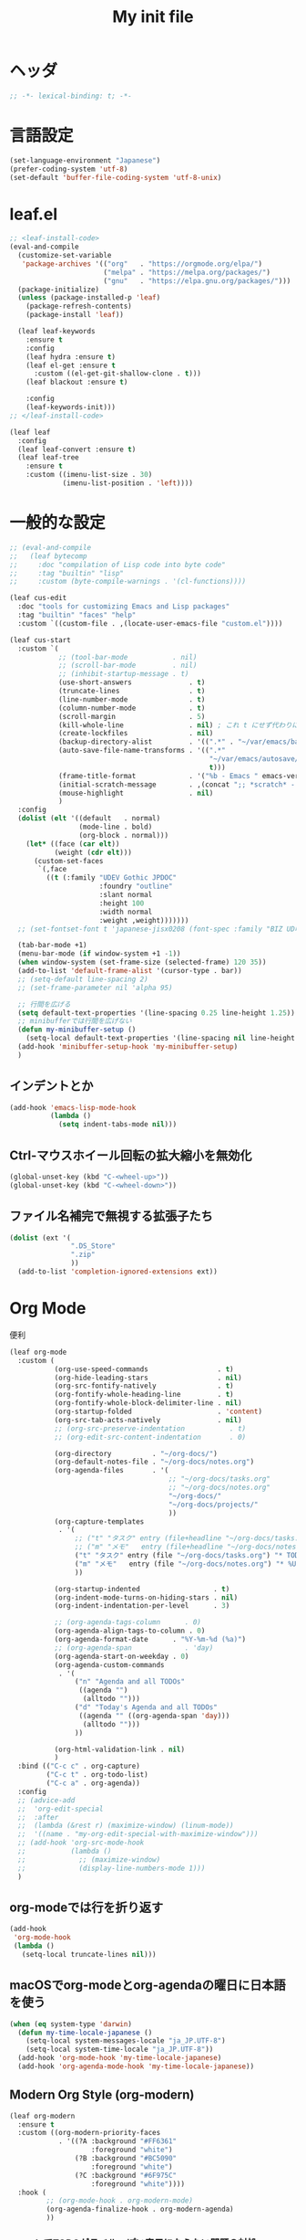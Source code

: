 #+TITLE: My init file

* ヘッダ
#+begin_src emacs-lisp
  ;; -*- lexical-binding: t; -*-
#+end_src
* 言語設定
#+begin_src emacs-lisp
  (set-language-environment "Japanese")
  (prefer-coding-system 'utf-8)
  (set-default 'buffer-file-coding-system 'utf-8-unix)
#+end_src
* leaf.el
#+begin_src emacs-lisp
  ;; <leaf-install-code>
  (eval-and-compile
    (customize-set-variable
     'package-archives '(("org"   . "https://orgmode.org/elpa/")
                         ("melpa" . "https://melpa.org/packages/")
                         ("gnu"   . "https://elpa.gnu.org/packages/")))
    (package-initialize)
    (unless (package-installed-p 'leaf)
      (package-refresh-contents)
      (package-install 'leaf))

    (leaf leaf-keywords
      :ensure t
      :config
      (leaf hydra :ensure t)
      (leaf el-get :ensure t
        :custom ((el-get-git-shallow-clone . t)))
      (leaf blackout :ensure t)

      :config
      (leaf-keywords-init)))
  ;; </leaf-install-code>

  (leaf leaf
    :config
    (leaf leaf-convert :ensure t)
    (leaf leaf-tree
      :ensure t
      :custom ((imenu-list-size . 30)
               (imenu-list-position . 'left))))
#+end_src
* 一般的な設定
#+begin_src emacs-lisp
  ;; (eval-and-compile
  ;;   (leaf bytecomp
  ;;     :doc "compilation of Lisp code into byte code"
  ;;     :tag "builtin" "lisp"
  ;;     :custom (byte-compile-warnings . '(cl-functions))))

  (leaf cus-edit
    :doc "tools for customizing Emacs and Lisp packages"
    :tag "builtin" "faces" "help"
    :custom `((custom-file . ,(locate-user-emacs-file "custom.el"))))

  (leaf cus-start
    :custom `(
              ;; (tool-bar-mode           . nil)
              ;; (scroll-bar-mode         . nil)
              ;; (inhibit-startup-message . t)
              (use-short-answers              . t)
              (truncate-lines                 . t)
              (line-number-mode               . t)
              (column-number-mode             . t)
              (scroll-margin                  . 5)
              (kill-whole-line                . nil) ; これ t にせず代わりに C-S-<backspace> 活用しよ
              (create-lockfiles               . nil)
              (backup-directory-alist         . '((".*" . "~/var/emacs/backup")))
              (auto-save-file-name-transforms . '((".*"
                                                   "~/var/emacs/autosave/" ; 末尾のスラッシュ必要
                                                   t)))
              (frame-title-format             . '("%b - Emacs " emacs-version))
              (initial-scratch-message        . ,(concat ";; *scratch* - Emacs " emacs-version "\n\n"))
              (mouse-highlight                . nil)
              )
    :config
    (dolist (elt '((default   . normal)
                   (mode-line . bold)
                   (org-block . normal)))
      (let* ((face (car elt))
             (weight (cdr elt)))
        (custom-set-faces
         `(,face
           ((t (:family "UDEV Gothic JPDOC"
                        :foundry "outline"
                        :slant normal
                        :height 100
                        :width normal
                        :weight ,weight)))))))
    ;; (set-fontset-font t 'japanese-jisx0208 (font-spec :family "BIZ UD明朝"))

    (tab-bar-mode +1)
    (menu-bar-mode (if window-system +1 -1))
    (when window-system (set-frame-size (selected-frame) 120 35))
    (add-to-list 'default-frame-alist '(cursor-type . bar))
    ;; (setq-default line-spacing 2)
    ;; (set-frame-parameter nil 'alpha 95)

    ;; 行間を広げる
    (setq default-text-properties '(line-spacing 0.25 line-height 1.25))
    ;; minibufferでは行間を広げない
    (defun my-minibuffer-setup ()
      (setq-local default-text-properties '(line-spacing nil line-height nil)))
    (add-hook 'minibuffer-setup-hook 'my-minibuffer-setup)
    )
#+end_src
** インデントとか
#+begin_src emacs-lisp
  (add-hook 'emacs-lisp-mode-hook
            (lambda ()
              (setq indent-tabs-mode nil)))
#+end_src
** Ctrl-マウスホイール回転の拡大縮小を無効化
#+begin_src emacs-lisp
  (global-unset-key (kbd "C-<wheel-up>"))
  (global-unset-key (kbd "C-<wheel-down>"))
#+end_src
** ファイル名補完で無視する拡張子たち
#+begin_src emacs-lisp
  (dolist (ext '(
                 ".DS_Store"
                 ".zip"
                 ))
    (add-to-list 'completion-ignored-extensions ext))
#+end_src
* Org Mode
便利
#+begin_src emacs-lisp
  (leaf org-mode
    :custom (
             (org-use-speed-commands                 . t)
             (org-hide-leading-stars                 . nil)
             (org-src-fontify-natively               . t)
             (org-fontify-whole-heading-line         . t)
             (org-fontify-whole-block-delimiter-line . nil)
             (org-startup-folded                     . 'content)
             (org-src-tab-acts-natively              . nil)
             ;; (org-src-preserve-indentation           . t)
             ;; (org-edit-src-content-indentation       . 0)

             (org-directory          . "~/org-docs/")
             (org-default-notes-file . "~/org-docs/notes.org")
             (org-agenda-files       . '(
                                         ;; "~/org-docs/tasks.org"
                                         ;; "~/org-docs/notes.org"
                                         "~/org-docs/"
                                         "~/org-docs/projects/"
                                         ))
             (org-capture-templates
              . '(
                  ;; ("t" "タスク" entry (file+headline "~/org-docs/tasks.org" "タスク一覧") "** TODO %?\n%^T")
                  ;; ("m" "メモ"   entry (file+headline "~/org-docs/notes.org" "メモ帳")     "** %U %?\n%l")
                  ("t" "タスク" entry (file "~/org-docs/tasks.org") "* TODO %?\n%^T")
                  ("m" "メモ"   entry (file "~/org-docs/notes.org") "* %U %?\n%l")
                  ))

             (org-startup-indented                  . t)
             (org-indent-mode-turns-on-hiding-stars . nil)
             (org-indent-indentation-per-level      . 3)

             ;; (org-agenda-tags-column      . 0)
             (org-agenda-align-tags-to-column . 0)
             (org-agenda-format-date      . "%Y-%m-%d (%a)")
             ;; (org-agenda-span             . 'day)
             (org-agenda-start-on-weekday . 0)
             (org-agenda-custom-commands
              . '(
                  ("n" "Agenda and all TODOs"
                   ((agenda "")
                    (alltodo "")))
                  ("d" "Today's Agenda and all TODOs"
                   ((agenda "" ((org-agenda-span 'day)))
                    (alltodo "")))
                  ))

             (org-html-validation-link . nil)
             )
    :bind (("C-c c" . org-capture)
           ("C-c t" . org-todo-list)
           ("C-c a" . org-agenda))
    :config
    ;; (advice-add
    ;;  'org-edit-special
    ;;  :after
    ;;  (lambda (&rest r) (maximize-window) (linum-mode))
    ;;  '((name . "my-org-edit-special-with-maximize-window")))
    ;; (add-hook 'org-src-mode-hook
    ;;           (lambda ()
    ;;             ;; (maximize-window)
    ;;             (display-line-numbers-mode 1)))
    )
#+end_src
** org-modeでは行を折り返す
#+begin_src emacs-lisp
  (add-hook
   'org-mode-hook
   (lambda ()
     (setq-local truncate-lines nil)))
#+end_src
** macOSでorg-modeとorg-agendaの曜日に日本語を使う
#+begin_src emacs-lisp
  (when (eq system-type 'darwin)
    (defun my-time-locale-japanese ()
      (setq-local system-messages-locale "ja_JP.UTF-8")
      (setq-local system-time-locale "ja_JP.UTF-8"))
    (add-hook 'org-mode-hook 'my-time-locale-japanese)
    (add-hook 'org-agenda-mode-hook 'my-time-locale-japanese))
#+end_src
** Modern Org Style (org-modern)
#+begin_src emacs-lisp
  (leaf org-modern
    :ensure t
    :custom ((org-modern-priority-faces
              . '((?A :background "#FF6361"
                      :foreground "white")
                  (?B :background "#BC5090"
                      :foreground "white")
                  (?C :background "#6F975C"
                      :foreground "white"))))
    :hook (
           ;; (org-mode-hook . org-modern-mode)
           (org-agenda-finalize-hook . org-modern-agenda)
           ))

#+end_src
*** agendaでTODOがラベルっぽい表示にならない問題の対処
- org側に ~org-todo-keywords-for-agenda~ が適切に設定されないバグがあるらしい
- 参考: https://github.com/minad/org-modern/issues/26#issuecomment-1722329496
#+begin_src emacs-lisp
  (add-hook 'org-agenda-finalize-hook
            (lambda ()
              (setq-local org-todo-keywords-for-agenda '("DONE" "WIP" "TODO"))))
#+end_src
** org-agendaのバッファにカーソルがあるときに自動更新する
優先度やTODO変えている最中に更新が動いて順番が入れ替わると誤爆するのでやめた
#+begin_src emacs-lisp
  ;; (defvar my/org-agenda-update-timer nil)
  ;; (defun my-toggle-org-agenda-buffer-auto-update ()
  ;;   (interactive)
  ;;   (if my/org-agenda-update-timer
  ;;       (progn
  ;;         (cancel-timer my/org-agenda-update-timer)
  ;;         (setq my/org-agenda-update-timer nil)
  ;;         (message "org-agenda auto update disabled"))
  ;;     (progn
  ;;       (setq my/org-agenda-update-timer
  ;;             (run-with-timer
  ;;              2 2
  ;;              (lambda ()
  ;;                (condition-case nil
  ;;                    (let ((bufname "*Org Agenda*")
  ;;                          (oldmsg (current-message)))
  ;;                      (when (eq (get-buffer bufname) (current-buffer))
  ;;                        (with-current-buffer bufname
  ;;                          (let ((current-position (point)))
  ;;                            (let ((inhibit-message t))
  ;;                              (call-interactively 'org-agenda-redo))
  ;;                            (message "%s" (if oldmsg oldmsg "")) ; restore message
  ;;                            (goto-char current-position)))))
  ;;                  (error (message "An error occurred while updating the *Org Agenda* buffer"))))))
  ;;       (message "org-agenda auto update enabled"))))
#+end_src
** org-agendaのバッファのウインドウにカーソルが入ったときに更新する
#+begin_src emacs-lisp
  (add-hook 'window-selection-change-functions 'my-org-agenda-update)
  (defun my-org-agenda-update (_frame)
    (let* ((window (selected-window))
           (buffer (window-buffer window)))
      (when (eq (buffer-local-value 'major-mode buffer) 'org-agenda-mode)
        (let ((current-position (point)))
          (call-interactively 'org-agenda-redo)
          (goto-char current-position)))))
  (defun my-toggle-org-agenda-buffer-auto-update ()
    (interactive)
    (if (memq 'my-org-agenda-update window-selection-change-functions)
        (progn
          (remove-hook 'window-selection-change-functions 'my-org-agenda-update)
          (message "%s" "my-org-agenda-update removed"))
      (progn
        (add-hook 'window-selection-change-functions 'my-org-agenda-update)
        (message "%s" "my-org-agenda-update added"))))
#+end_src
* カレンダー関連
#+begin_src emacs-lisp
  (leaf *japanese-calendar-settings
    :custom ((calendar-month-header . '(propertize
                                        (format "%d年 %s月" year month)
                                        'font-lock-face 'calendar-month-header))
             (calendar-day-header-array . ["日" "月" "火" "水" "木" "金" "土"])
             (calendar-day-name-array . calendar-day-header-array))
    :hook ((calendar-today-visible-hook . calendar-mark-today)))
#+end_src
* Dynamic Macro (dmacro.el)
#+begin_src emacs-lisp
  (leaf dmacro
    :ensure t
    :custom `((dmacro-key . ,(kbd "C-S-e")))
    :global-minor-mode global-dmacro-mode)
#+end_src
* time-stamp
#+begin_src emacs-lisp
  (add-hook 'before-save-hook 'my-time-stamp)
  (defun my-time-stamp ()
    (when (memq major-mode '(org-mode))
      (time-stamp)))
  (add-hook 'org-mode-hook
            (lambda ()
              (setq-local
               ;; (time-stamp-start  "#\\+DATE: ")
               ;; (time-stamp-end    "\$")
               time-stamp-format "%Y-%02m-%02dT%02H:%02M:%02S%5z %l@%q"
               )))
#+end_src
* fido-vertical-mode
- ミニバッファの補完UI
- =M-j= で補完内容を無視して入力内容で確定する (icomplete-fido-exit)
#+begin_src emacs-lisp
  (fido-vertical-mode +1)
#+end_src
* Git関連
** magit
- commitで =-S= (Sign) を使えるようにする方法
  - =M-x magit-commit=
  - =C-x l= を2回、 =5= を設定
#+begin_src emacs-lisp
  (leaf magit
    :ensure t)
#+end_src
** git-gutter
#+begin_src emacs-lisp
  (leaf git-gutter
    :ensure t
    :bind (("M-N" . git-gutter:next-hunk)
           ("M-P" . git-gutter:previous-hunk))
    :config
    (global-git-gutter-mode 0))
#+end_src
* 雑多
#+begin_src emacs-lisp
  (leaf generic-x
    :require t)

  (leaf python-mode :ensure t)
  (leaf go-mode     :ensure t)
  (leaf json-mode   :ensure t)

  (leaf web-mode
    :ensure t
    ;; :mode "\\.json\\'"
    ;; :hook ((web-mode-hook . lsp))
    :config
    ;; (add-to-list 'auto-mode-alist '("\\.json\\'" . web-mode))
    )

  (leaf company
    :ensure t
    :hook (after-init-hook . global-company-mode)
    :custom ((company-minimum-prefix-length . 2)
             (company-require-match         . nil)
             (company-selection-wrap-around . nil)
             (company-dabbrev-downcase      . nil)
             (company-idle-delay            . nil))
    :bind (("M-n" . company-complete))
    :config
    (leaf company-box
      :when window-system
      :ensure t
      :hook (company-mode-hook company-box-mode)))

  (leaf lsp-mode
    :ensure t
    :hook (go-mode-hook json-mode-hook python-mode-hook)
    ;; :custom ((lsp-keymap-prefix . "C-c l"))
    :config
    (leaf lsp-ui
      :ensure t
      :hook (lsp-mode-hook lsp-ui-mode)
      :config
      )
    )

  (leaf eglot
    :disabled t
    :ensure t
    :hook (
           ;; (js-mode-hook . eglot-ensure)
           ;; (typescript-mode-hook . eglot-ensure)
           (python-mode-hook . eglot-ensure)
           (go-mode-hook . eglot-ensure)
           )
    :config
    (add-to-list 'eglot-server-programs
                 '((js-mode typescript-mode) . ("deno" "lsp" :initializationOptions (:enable t :lint t))))
    (add-to-list 'eglot-server-programs '(python-mode "pylsp"))
    (add-to-list 'eglot-server-programs '(go-mode "gopls"))
    )

  (leaf nyan-mode
    :ensure t
    :custom ((nyan-animate-nyancat . nil)
             (nyan-wavy-trail      . nil))
    :config
    ;; (nyan-mode +1)
    )

  (leaf mlscroll
    :ensure t
    :config
    ;; (mlscroll-mode +1)
    )

  (leaf whitespace
    ;; :hook (after-init-hook . global-whitespace-mode)
    :custom ((whitespace-style . '(face tabs tab-mark newline newline-mark))))

  (leaf highlight-indent-guides
    :disabled t
    :ensure t
    :hook ((prog-mode-hook . highlight-indent-guides-mode))
    :custom ((highlight-indent-guides-method     . 'fill)
             (highlight-indent-guides-responsive . 'top)))

  (leaf mwim
    :ensure t
    :bind (("C-a" . mwim-beginning-of-code-or-line)
           ("C-e" . mwim-end-of-code-or-line)))

  (leaf delsel
    :doc "delete selection if you insert"
    :tag "builtin"
    :global-minor-mode delete-selection-mode)

  (leaf paren
    :doc "highlight matching paren"
    :tag "builtin"
    :custom ((show-paren-style . 'parenthesis))
    :global-minor-mode show-paren-mode)

  (leaf rainbow-delimiters
    :ensure t
    :hook prog-mode-hook
    :config
    ;; (add-hook 'emacs-startup-hook
    ;;           (lambda ()
    ;;             (progn
    ;;               (require 'cl-lib)
    ;;               (require 'color)
    ;;               (cl-loop
    ;;                for index from 1 to rainbow-delimiters-max-face-count
    ;;                do
    ;;                (let ((face (intern (format "rainbow-delimiters-depth-%d-face" index))))
    ;;                  (cl-callf color-saturate-name (face-foreground face) 20))))))
    )

  (leaf expand-region
    :ensure t
    :bind (("C-=" . er/expand-region)
           ("C--" . er/contract-region)))

  ;; (leaf linum
  ;;   :custom
  ;;   ((linum-format . "%5d ")))

  (leaf display-line-numbers
    :custom ((display-line-numbers-minor-tick . 0)
             (display-line-numbers-major-tick . 0)
             (display-line-numbers-grow-only  . t))
    :bind (("C-c n" . display-line-numbers-mode))
    :config
    )

  (leaf macrostep
    :ensure t
    :bind (("C-c e" . macrostep-expand)))

  (leaf recentf
    :ensure t
    :hook (after-init-hook . recentf-mode)
    :custom `((recentf-auto-cleanup . 'never)
              (recentf-max-saved-items . 2000)
              (recentf-save-file . ,(expand-file-name "~/var/emacs/recentf"))
              (recentf-auto-save-timer . ,(run-with-idle-timer 30 t 'my-recentf-save-list-silently)))
    :config
    (defun my-recentf-save-list-silently ()
      "ミニバッファに Wrote ... のメッセージを出さずに (recentf-save-list) を実行します。"
      (let* ((inhibit-message t))
        (recentf-save-list))))

  (leaf savehist-mode
    :custom `((savehist-file . ,(expand-file-name "~/var/emacs/history")))
    :config
    (savehist-mode +1))

  ;; (leaf ido-vertical-mode
  ;;   :ensure t
  ;;   :custom ((ido-enable-flex-matching . t)
  ;;            (ido-vertical-define-keys . 'C-n-and-C-p-only))
  ;;   :config
  ;;   (ido-mode 1)
  ;;   (ido-vertical-mode 1))

  ;; (leaf vertico
  ;;   :ensure t
  ;;   :custom ((read-file-name-completion-ignore-case . t)
  ;;            (read-buffer-completion-ignore-case    . t)
  ;;            (completion-ignore-case                . t))
  ;;   :config
  ;;   (vertico-mode +1))

  (leaf orderless
    :disabled t ; TODO company で使わない設定ができたら有効に戻そう
    :ensure t
    :custom ((completion-styles . '(orderless basic))))

  (leaf slime
    :ensure t
    :custom ((inferior-lisp-program . "sbcl"))
    :config
    (slime-setup '(slime-repl slime-fancy slime-banner)))

  (leaf end-mark
    :init
    (unless (locate-library "end-mark")
      (el-get-bundle end-mark
        :url "https://github.com/tarao/elisp.git"
        :features end-mark))
    :config
    ;; (global-end-mark-mode)
    )

  (leaf undo-tree
    :ensure t
    :custom ((undo-tree-history-directory-alist . '(("." . "~/var/emacs/undo-tree"))))
    :config
    (global-undo-tree-mode +1))

  (leaf volatile-highlights
    :ensure t
    :config
    (volatile-highlights-mode +1))

  ;; (leaf beacon
  ;;   :ensure t
  ;;   :config
  ;;   (add-hook 'after-init-hook
  ;;             '(lambda ()
  ;;                (setq beacon-color (face-attribute 'highlight :background))))
  ;;   ;; (beacon-mode +1)
  ;;   )

  (leaf pulsar
    :ensure t)

  (leaf doom-modeline
    :ensure t
    :custom ((doom-modeline-icon        . nil)
             (doom-modeline-indent-info . t)
             (doom-modeline-height      . 22)
             (doom-modeline-hud         . t))
    :config
    (doom-modeline-mode +1))

  (leaf paredit
    :ensure t)

  (leaf dashboard
    :ensure t
    :custom ((dashboard-banner-logo-title . "お疲れ様です。")
             (dashboard-footer-messages . '("以上、よろしくお願い致します。"))
             (dashboard-footer-icon . "")
             (dashboard-startup-banner . 'logo)
             (dashboard-items . '(;; (agenda    . 10)
                                  (recents   . 20)
                                  (bookmarks . 10))))
    :bind (("C-c r" . dashboard-open))
    :config
    (dashboard-setup-startup-hook))

  ;; (setq custom-file "~/.emacs.d/custom.el")
  ;; (load custom-file t)

  ;; (setq line-spacing 2.0)

  ;; (global-hl-line-mode 1)

  ;; (which-func-mode +1)

  (leaf-keys (
              ;; ("C-h"     . delete-backward-char)
              ;; ("C-x C-b" . electric-buffer-list)
              ("C-l"     . my-recenter)

              ("<next>"  . scroll-up-line)
              ("<prior>" . scroll-down-line)

              ;; ("C-c C-r" . recentf-open-files)

              ("C-c w" . toggle-truncate-lines)

              ("C-c Z" . maximize-window)
              ("C-c z" . balance-windows)
              ))
#+end_src
* 日本語入力
** ddskk
=M-x skk-get= で辞書ファイルを一括ダウンロードできる。
#+begin_src emacs-lisp
  (leaf ddskk
    :disabled t
    :ensure t
    :require t
    :custom (
             (default-input-method           . "japanese-skk")  ; C-\ で使えるようにする
             ;; (skk-status-indicator           . 'minor-mode)
             (skk-indicator-use-cursor-color . nil)
             )
    ;; :bind (("C-c C-j" . skk-mode))
    :config
    (let* ((jisyo-dir (file-name-as-directory skk-get-jisyo-directory))
           (jisyo-path (concat jisyo-dir "SKK-JISYO.L")))
      (when (file-exists-p jisyo-path)
        (setq skk-large-jisyo jisyo-path))))
#+end_src
** tr-ime (Windows)
#+begin_src emacs-lisp
  (leaf tr-ime
    :when (eq window-system 'w32)
    :ensure t
    :custom ((w32-ime-mode-line-state-indicator      . "[--]")
             (w32-ime-mode-line-state-indicator-list . '("[--]" "[あ]" "[--]")))
    :config
    (tr-ime-advanced-install) ;; (tr-ime-standard-install)
    (setq default-input-method "W32-IME")
    (w32-ime-initialize)
    (modify-all-frames-parameters '((ime-font . "UDEV Gothic JPDOC-11"))))
#+end_src
* カラーテーマ
** 雑多
#+begin_src emacs-lisp
  ;; (load-theme 'wombat t)

  ;; (leaf afternoon-theme
  ;;   :disabled t
  ;;   :ensure t
  ;;   :config
  ;;   (load-theme 'afternoon t))

  ;; (leaf lambda-themes
  ;;   :disabled t
  ;;   :init
  ;;   (unless (locate-library "lambda-themes")
  ;;     (el-get-bundle lambda-emacs/lambda-themes))
  ;;   :custom ((lambda-themes-set-variable-pitch . nil))
  ;;   :config
  ;;   (require 'lambda-themes)
  ;;   (load-theme 'lambda-light-faded t)

  ;;   (set-face-attribute 'outline-1 nil :height 1.1)
  ;;   (set-face-attribute 'outline-2 nil :height 1.1)
  ;;   (set-face-attribute 'outline-3 nil :height 1.1)
  ;;   (set-face-attribute 'outline-4 nil :height 1.1))

  ;; (leaf *theme-leuven
  ;;   :disabled t
  ;;   :custom ((leuven-scale-outline-headlines . nil))
  ;;   :config
  ;;   (load-theme 'leuven t)

  ;;   (set-face-background 'secondary-selection "#FFFFBC")

  ;;   (set-face-background 'line-number "gray97")
  ;;   (set-face-attribute 'line-number-current-line nil
  ;;                       :weight 'bold
  ;;                       :foreground "black"
  ;;                       :background (face-attribute 'highlight :background)))

  ;; (leaf apropospriate-theme
  ;;   :ensure t
  ;;   :config
  ;;   (load-theme 'apropospriate-light t))
#+end_src
** modus良い
#+begin_src emacs-lisp
  ;; (leaf *theme-modus ; for Emacs 28.2 bundled version
  ;;   :disabled t
  ;;   :custom ((modus-themes-region            . 'bg-only)
  ;;            (modus-themes-org-blocks        . 'gray-background)
  ;;            (modus-themes-italic-constructs . t)
  ;;            (modus-themes-no-mixed-fonts    . t))
  ;;   :config
  ;;   ;; (setq modus-themes-common-palette-overrides
  ;;   ;;       '((border-mode-line-active unspecified)
  ;;   ;;         (border-mode-line-inactive unspecified)))
  ;;   (load-theme 'modus-operandi t)
  ;;   (set-face-attribute 'show-paren-match nil
  ;;                       :underline '(:color "red")
  ;;                       :background nil)
  ;;   (set-face-attribute 'vhl/default-face nil :background "#d0d6ff" :foreground nil)
  ;;   ;; (set-face-attribute 'mode-line nil :box nil) ;; :weight 'normal
  ;;   ;; (set-face-attribute 'mode-line-inactive nil :box nil)
  ;;   (set-face-attribute 'font-lock-comment-face nil :foreground "#707070")
  ;;   )

  (leaf modus-themes
    :ensure t
    :custom ((modus-themes-region            . 'bg-only)
             (modus-themes-org-blocks        . 'gray-background)
             (modus-themes-italic-constructs . t)
             (modus-themes-no-mixed-fonts    . t)
             (modus-themes-common-palette-overrides
              . '((bg-paren-match bg-cyan-intense)
                  (fg-region unspecified)
                  (border-mode-line-active unspecified)
                  (border-mode-line-inactive unspecified))))
    :config
    (defun my-update-mode-line-face-attribute-vars ()
      (setq my:mode-line-active-background (face-attribute 'mode-line :background))
      (setq my:mode-line-inactive-background (face-attribute 'mode-line-inactive :background)))
    (add-hook 'modus-themes-after-load-theme-hook 'my-update-mode-line-face-attribute-vars)
    (load-theme 'modus-operandi t) ; light
    ;; (load-theme 'modus-vivendi t) ; dark
    (my-update-mode-line-face-attribute-vars)
    )
#+end_src
* ビープ音の代わりにモードラインを点滅させる
#+begin_src emacs-lisp
  (setq visible-bell nil
        ring-bell-function 'my-blink-mode-line)
  (defun my-blink-mode-line ()
    (set-face-attribute 'mode-line nil :background my:mode-line-inactive-background)
    (run-with-timer
     0.1 nil #'set-face-attribute 'mode-line nil :background my:mode-line-active-background))
#+end_src
* マウスホイール/トラックパッドのスクロールを快適に
#+begin_src emacs-lisp
  (setq scroll-conservatively 1)
  (setq scroll-preserve-screen-position t)
#+end_src
* コマンド
** init関連ファイルを開く
#+begin_src emacs-lisp
  (defun edit-my-init ()
    (interactive)
    (let* ((items '("README.org" "init-local.el" "init.el" "early-init.el"))
           (file (completing-read "edit-my-init> " items)))
      (let* ((safe-local-variable-values '((org-src-preserve-indentation . t))))
        (find-file (expand-file-name (concat user-emacs-directory file))))))
#+end_src
** init.el再読み込み
これで適切か？
#+begin_src emacs-lisp
  (defun reload-init-file ()
    (interactive)
    (load-file user-init-file)
    (when (fboundp 'org-mode-restart)
      (org-mode-restart)))
#+end_src
** 編集中のファイルが置かれているディレクトリをExplorerで開く
#+begin_src emacs-lisp
  (defun explorer ()
    (interactive)
    (if (and default-directory buffer-file-name)
        (browse-url (expand-file-name default-directory))))
#+end_src
* その他関数
#+begin_src emacs-lisp
  ;; (defun my-blink-hl-line ()
  ;;   ;; (unless (fboundp 'hl-line-mode) (require 'hl-line-mode))
  ;;   (unless (boundp 'hl-line-mode)
  ;;     (setq hl-line-mode nil))
  ;;   (unless hl-line-mode
  ;;     (run-with-timer
  ;;      0.1 nil
  ;;      #'(lambda ()
  ;;          (hl-line-mode 1)
  ;;          (run-with-timer
  ;;           0.1 nil
  ;;           #'(lambda ()
  ;;               (hl-line-mode 0)
  ;;               (run-with-timer
  ;;                0.1 nil
  ;;                #'(lambda ()
  ;;                    (hl-line-mode 1)
  ;;                    (run-with-timer
  ;;                     0.1 nil
  ;;                     #'(lambda ()
  ;;                         (hl-line-mode 0)))))))))))

  (defun my-recenter ()
    (interactive)
    ;; (when (fboundp 'git-gutter) (git-gutter))
    (recenter-top-bottom) ;; (recenter)
    ;; (my-blink-hl-line)
    (when (fboundp 'vhl/add) (vhl/add (point) (1+ (point))))
    ;; (when (fboundp 'pulsar-highlight-line) (pulsar-highlight-line))
    )
#+end_src
* =C-h h= でハングするので無効化しとく（Windows）
#+begin_src emacs-lisp
  (when (eq window-system 'w32)
    (global-set-key (kbd "C-h h")
                    (lambda () (interactive) (message "%s" "代わりに M-x view-hello-file を使ってください ※多分固まります"))))
#+end_src
* provideの設定
#+begin_src emacs-lisp
  (provide 'init)
  ;;; init.el ends here
#+end_src
* ローカルの設定があれば読み込む
#+begin_src emacs-lisp
  (load (expand-file-name(concat user-emacs-directory "init-local.el")) t)
#+end_src
